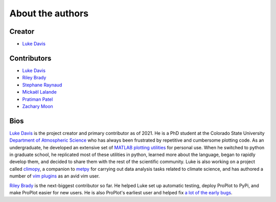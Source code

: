 .. _authors:

About the authors
=================

Creator
-------

* `Luke Davis`_

Contributors
------------

* `Luke Davis`_
* `Riley Brady`_
* `Stephane Raynaud`_
* `Mickaël Lalande`_
* `Pratiman Patel`_
* `Zachary Moon`_

Bios
----

`Luke Davis`_ is the project creator and primary contributor as of 2021. He is a
PhD student at the Colorado State University
`Department of Atmospheric Science <https://www.atmos.colostate.edu>`__
who has always been frustrated by repetitive and
cumbersome plotting code. As an undergraduate, he developed an extensive set of
`MATLAB plotting utilities <https://github.com/lukelbd/matfuncs>`__ for personal use.
When he switched to python in graduate school, he replicated most of these utilities in
python, learned more about the language, began to rapidly develop them, and decided to
share them with the rest of the scientific community. Luke is also working on a project
called `climopy <https://github.com/lukelbd/climopy>`__, a companion to
`metpy <https://github.com/Unidata/MetPy>`__ for carrying out data analysis tasks
related to climate science, and has authored a number of
`vim plugins <https://github.com/lukelbd?tab=repositories>`__
as an avid vim user.

`Riley Brady`_ is the next-biggest contributor so far. He helped Luke set up automatic
testing, deploy ProPlot to PyPi, and make ProPlot easier for new users. He is also
ProPlot's earliest user and helped fix `a lot of the early bugs
<https://github.com/lukelbd/proplot/issues?q=is%3Aissue+is%3Aclosed>`__.

.. _Luke Davis: https://github.com/lukelbd

.. _Riley Brady: https://github.com/bradyrx

.. _Stephane Raynaud: https://github.com/stefraynaud

.. _Pratiman Patel: https://github.com/pratiman-91

.. _Mickaël Lalande: https://github.com/mickaellalande

.. _Zachary Moon: https://github.com/zmoon

